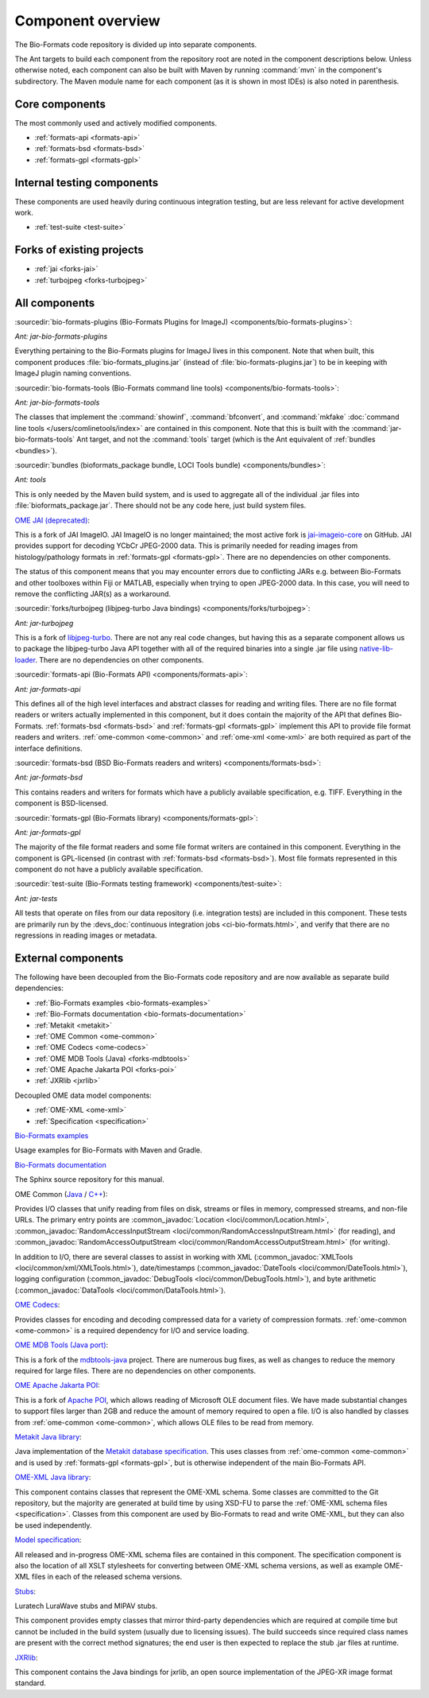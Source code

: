 .. _component-overview:

Component overview
==================

The Bio-Formats code repository is divided up into separate components.

The Ant targets to build each component from the repository root are noted
in the component descriptions below.  Unless otherwise noted, each component
can also be built with Maven by running :command:`mvn` in the component's
subdirectory.  The Maven module name for each component (as it is shown in
most IDEs) is also noted in parenthesis.

Core components
---------------

The most commonly used and actively modified components.

- :ref:`formats-api <formats-api>`
- :ref:`formats-bsd <formats-bsd>`
- :ref:`formats-gpl <formats-gpl>`

Internal testing components
---------------------------

These components are used heavily during continuous integration testing,
but are less relevant for active development work.

- :ref:`test-suite <test-suite>`

Forks of existing projects
--------------------------

- :ref:`jai <forks-jai>`
- :ref:`turbojpeg <forks-turbojpeg>`

All components
--------------

.. _bio-formats-plugins:

:sourcedir:`bio-formats-plugins (Bio-Formats Plugins for ImageJ) <components/bio-formats-plugins>`:

`Ant: jar-bio-formats-plugins`

Everything pertaining to the Bio-Formats plugins for ImageJ lives in this
component.  Note that when built, this component produces
:file:`bio-formats_plugins.jar` (instead of :file:`bio-formats-plugins.jar`) to
be in keeping with ImageJ plugin naming conventions.

.. _bio-formats-tools:

:sourcedir:`bio-formats-tools (Bio-Formats command line tools) <components/bio-formats-tools>`:

`Ant: jar-bio-formats-tools`

The classes that implement the :command:`showinf`, :command:`bfconvert`, and
:command:`mkfake` :doc:`command line tools </users/comlinetools/index>` are
contained in this component.  Note that this is built with the
:command:`jar-bio-formats-tools` Ant target, and not the :command:`tools`
target (which is the Ant equivalent of :ref:`bundles <bundles>`).

.. _bundles:

:sourcedir:`bundles (bioformats_package bundle, LOCI Tools bundle) <components/bundles>`:

`Ant: tools`

This is only needed by the Maven build system, and is used to aggregate all of
the individual .jar files into :file:`bioformats_package.jar`.  There should
not be any code here, just build system files.

.. _forks-jai:

`OME JAI (deprecated) <https://github.com/ome/ome-jai>`_:

This is a fork of JAI ImageIO. JAI ImageIO is no longer maintained;
the most active fork is
`jai-imageio-core <https://github.com/jai-imageio/jai-imageio-core>`__
on GitHub. JAI provides support for decoding YCbCr JPEG-2000 data.
This is primarily needed for reading images from histology/pathology
formats in :ref:`formats-gpl <formats-gpl>`.  There are no dependencies
on other components.

The status of this component means that you may encounter errors due to
conflicting JARs e.g. between Bio-Formats and other toolboxes within Fiji or
MATLAB, especially when trying to open JPEG-2000 data. In this case, you will
need to remove the conflicting JAR(s) as a workaround.

.. _forks-turbojpeg:

:sourcedir:`forks/turbojpeg (libjpeg-turbo Java bindings) <components/forks/turbojpeg>`:

`Ant: jar-turbojpeg`

This is a fork of `libjpeg-turbo <http://libjpeg-turbo.virtualgl.org/>`_.
There are not any real code changes, but having this as a separate component
allows us to package the libjpeg-turbo Java API together with all of the
required binaries into a single .jar file using `native-lib-loader
<https://github.com/scijava/native-lib-loader>`_.  There are no dependencies
on other components.

.. _formats-api:

:sourcedir:`formats-api (Bio-Formats API) <components/formats-api>`:

`Ant: jar-formats-api`

This defines all of the high level interfaces and abstract classes for reading
and writing files.  There are no file format readers or writers actually
implemented in this component, but it does contain the majority of the API
that defines Bio-Formats.  :ref:`formats-bsd <formats-bsd>` and
:ref:`formats-gpl <formats-gpl>` implement this API to provide file format
readers and writers. :ref:`ome-common <ome-common>` and
:ref:`ome-xml <ome-xml>` are both required as part of the interface definitions.

.. _formats-bsd:

:sourcedir:`formats-bsd (BSD Bio-Formats readers and writers) <components/formats-bsd>`:

`Ant: jar-formats-bsd`

This contains readers and writers for formats which have a publicly available
specification, e.g. TIFF.  Everything in the component is BSD-licensed.

.. _formats-gpl:

:sourcedir:`formats-gpl (Bio-Formats library) <components/formats-gpl>`:

`Ant: jar-formats-gpl`

The majority of the file format readers and some file format writers are
contained in this component.
Everything in the component is GPL-licensed (in contrast with
:ref:`formats-bsd <formats-bsd>`).
Most file formats represented in this component do not have a publicly
available specification.

.. _test-suite:

:sourcedir:`test-suite (Bio-Formats testing framework) <components/test-suite>`:

`Ant: jar-tests`

All tests that operate on files from our data repository (i.e. integration
tests) are included in this component.  These tests are primarily run by the
:devs_doc:`continuous integration jobs <ci-bio-formats.html>`, and verify that
there are no regressions in reading images or metadata.

External components
-------------------

The following have been decoupled from the Bio-Formats code repository and are
now available as separate build dependencies:

- :ref:`Bio-Formats examples <bio-formats-examples>`
- :ref:`Bio-Formats documentation <bio-formats-documentation>`
- :ref:`Metakit <metakit>`
- :ref:`OME Common <ome-common>`
- :ref:`OME Codecs <ome-codecs>`
- :ref:`OME MDB Tools (Java) <forks-mdbtools>`
- :ref:`OME Apache Jakarta POI <forks-poi>`
- :ref:`JXRlib <jxrlib>`

Decoupled OME data model components:

- :ref:`OME-XML <ome-xml>`
- :ref:`Specification <specification>`

.. _bio-formats-examples:

`Bio-Formats examples <https://github.com/ome/bio-formats-examples>`_

Usage examples for Bio-Formats with Maven and Gradle.

.. _bio-formats-documentation:

`Bio-Formats documentation <https://github.com/ome/bio-formats-documentation>`_

The Sphinx source repository for this manual.

.. _ome-common:

OME Common (`Java <https://github.com/ome/ome-common-java>`_ /
`C++ <https://github.com/ome/ome-files-cpp>`_):

Provides I/O classes that unify reading from files on disk, streams or files
in memory, compressed streams, and non-file URLs.  The primary entry points
are :common_javadoc:`Location <loci/common/Location.html>`,
:common_javadoc:`RandomAccessInputStream <loci/common/RandomAccessInputStream.html>`
(for reading), and :common_javadoc:`RandomAccessOutputStream
<loci/common/RandomAccessOutputStream.html>` (for writing).

In addition to I/O, there are several classes to assist in working with XML
(:common_javadoc:`XMLTools <loci/common/xml/XMLTools.html>`), date/timestamps
(:common_javadoc:`DateTools <loci/common/DateTools.html>`), logging configuration
(:common_javadoc:`DebugTools <loci/common/DebugTools.html>`), and byte arithmetic
(:common_javadoc:`DataTools <loci/common/DataTools.html>`).

.. _ome-codecs:

`OME Codecs <https://github.com/ome/ome-codecs>`_:

Provides classes for encoding and decoding compressed data for a
variety of compression formats.  :ref:`ome-common <ome-common>` is a
required dependency for I/O and service loading.

.. _forks-mdbtools:

`OME MDB Tools (Java port) <https://github.com/ome/ome-mdbtools>`_:

This is a fork of the `mdbtools-java
<http://mdbtools.cvs.sourceforge.net/viewvc/mdbtools/mdbtools-java>`_ project.
There are numerous bug fixes, as well as changes to reduce the memory required
for large files.  There are no dependencies on other components.

.. _forks-poi:

`OME Apache Jakarta POI <https://github.com/ome/ome-poi>`_:

This is a fork of `Apache POI <http://poi.apache.org>`_, which allows reading
of Microsoft OLE document files.  We have made substantial changes to support
files larger than 2GB and reduce the amount of memory required to open a file.
I/O is also handled by classes from :ref:`ome-common <ome-common>`, which
allows OLE files to be read from memory.

.. _metakit:

`Metakit Java library <https://github.com/ome/ome-metakit/tree/master>`_:

Java implementation of the `Metakit database specification
<http://equi4.com/metakit/>`_.  This uses classes from
:ref:`ome-common <ome-common>` and is used by
:ref:`formats-gpl <formats-gpl>`, but is otherwise independent of the main
Bio-Formats API.

.. _ome-xml:

`OME-XML Java library <https://github.com/ome/ome-model/tree/master/ome-xml>`_:

This component contains classes that represent the OME-XML schema.  Some
classes are committed to the Git repository, but the majority are generated at
build time by using XSD-FU to parse the
:ref:`OME-XML schema files <specification>`. Classes from this component are
used by Bio-Formats to read and write OME-XML, but they can also be used
independently.

.. _specification:

`Model specification <https://github.com/ome/ome-model/tree/master/specification>`_:

All released and in-progress OME-XML schema files are contained in this
component.  The specification component is also the location of all XSLT
stylesheets for converting between OME-XML schema versions, as well as example
OME-XML files in each of the released schema versions.

.. _stubs:

`Stubs <https://github.com/ome/ome-stubs/tree/master>`__:

Luratech LuraWave stubs and MIPAV stubs.

This component provides empty classes that mirror third-party dependencies
which are required at compile time but cannot be included in the build system
(usually due to licensing issues).  The build succeeds since required class
names are present with the correct method signatures; the end user is then
expected to replace the stub .jar files at runtime.

.. _jxrlib:

`JXRlib <https://github.com/glencoesoftware/jxrlib>`__:

This component contains the Java bindings for jxrlib, an open source
implementation of the JPEG-XR image format standard.
